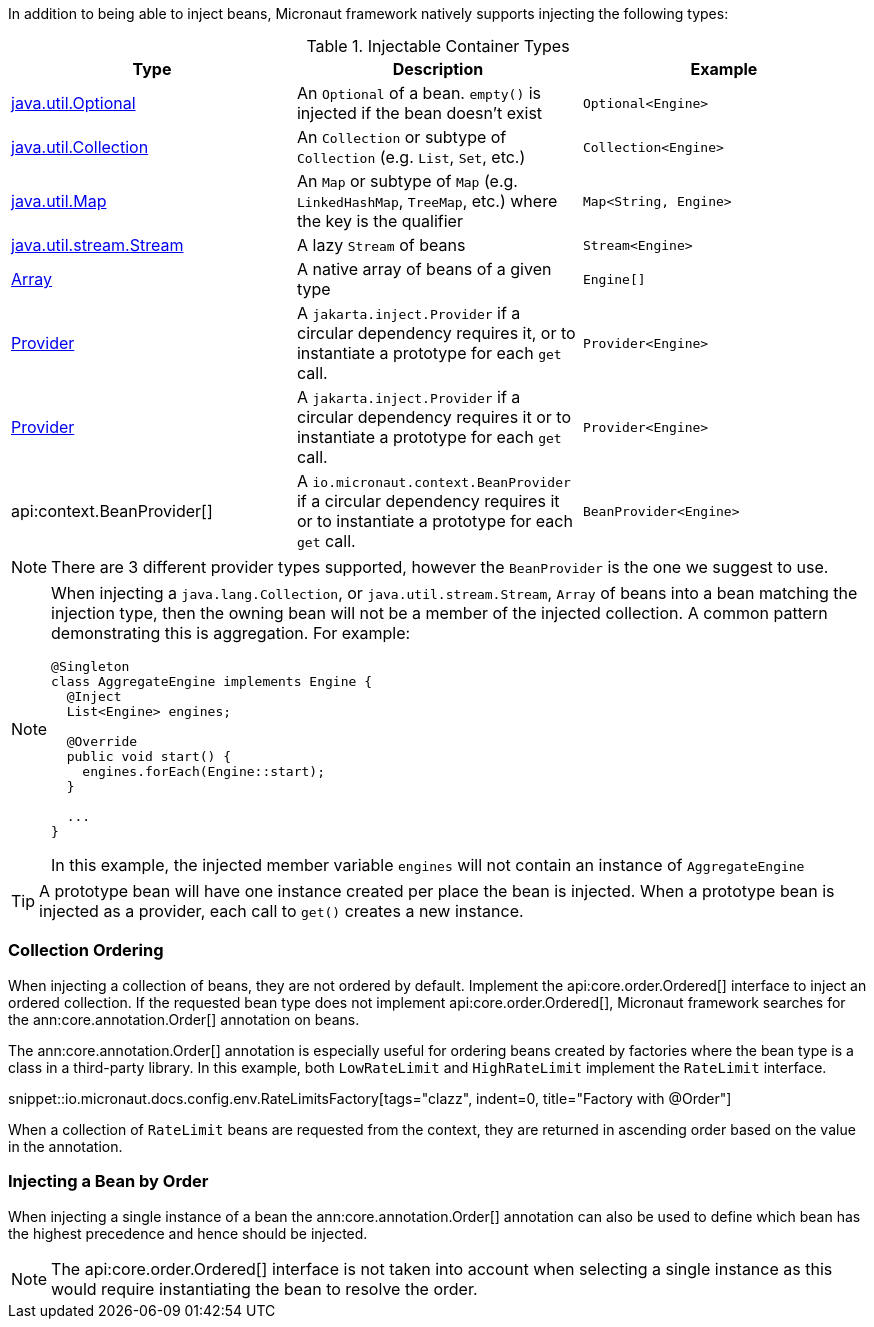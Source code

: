 In addition to being able to inject beans, Micronaut framework natively supports injecting the following types:

.Injectable Container Types
|===
|Type |Description |Example

|link:{jdkapi}/java/util/Optional.html[java.util.Optional]
|An `Optional` of a bean. `empty()` is injected if the bean doesn't exist
|`Optional<Engine>`

|link:{jdkapi}/java/util/Collection.html[java.util.Collection]
|An `Collection` or subtype of `Collection` (e.g. `List`, `Set`, etc.)
|`Collection<Engine>`

|link:{jdkapi}/java/util/Map.html[java.util.Map]
|An `Map` or subtype of `Map` (e.g. `LinkedHashMap`, `TreeMap`, etc.) where the key is the qualifier
|`Map<String, Engine>`

|link:{jdkapi}/java/util/stream/Stream.html[java.util.stream.Stream]
|A lazy `Stream` of beans
|`Stream<Engine>`

|link:{jdkapi}/java/lang/reflect/Array.html[Array]
|A native array of beans of a given type
|`Engine[]`

|link:{jeeapi}/javax/inject/Provider.html[Provider]
|A `jakarta.inject.Provider` if a circular dependency requires it, or to instantiate a prototype for each `get` call.
|`Provider<Engine>`

|link:{jakartaapi}/jakarta/inject/Provider.html[Provider]
|A `jakarta.inject.Provider` if a circular dependency requires it or to instantiate a prototype for each `get` call.
|`Provider<Engine>`

|api:context.BeanProvider[]
|A `io.micronaut.context.BeanProvider` if a circular dependency requires it or to instantiate a prototype for each `get` call.
|`BeanProvider<Engine>`

|===

NOTE: There are 3 different provider types supported, however the `BeanProvider` is the one we suggest to use.

[NOTE]
====
When injecting a `java.lang.Collection`, or `java.util.stream.Stream`, `Array` of beans into a bean matching the injection type, then the owning bean will not be a member of the injected collection.  A common pattern demonstrating this is aggregation. For example:
```java
@Singleton
class AggregateEngine implements Engine {
  @Inject
  List<Engine> engines;

  @Override
  public void start() {
    engines.forEach(Engine::start);
  }

  ...
}
```
In this example, the injected member variable `engines` will not contain an instance of `AggregateEngine`
====

TIP: A prototype bean will have one instance created per place the bean is injected. When a prototype bean is injected as a provider, each call to `get()` creates a new instance.

=== Collection Ordering

When injecting a collection of beans, they are not ordered by default. Implement the api:core.order.Ordered[] interface to inject an ordered collection. If the requested bean type does not implement api:core.order.Ordered[], Micronaut framework searches for the ann:core.annotation.Order[] annotation on beans.

The ann:core.annotation.Order[] annotation is especially useful for ordering beans created by factories where the bean type is a class in a third-party library. In this example, both `LowRateLimit` and `HighRateLimit` implement the `RateLimit` interface.

snippet::io.micronaut.docs.config.env.RateLimitsFactory[tags="clazz", indent=0, title="Factory with @Order"]

When a collection of `RateLimit` beans are requested from the context, they are returned in ascending order based on the value in the annotation.

=== Injecting a Bean by Order

When injecting a single instance of a bean the ann:core.annotation.Order[] annotation can also be used to define which bean has the highest precedence and hence should be injected.

NOTE: The api:core.order.Ordered[] interface is not taken into account when selecting a single instance as this would require instantiating the bean to resolve the order.
